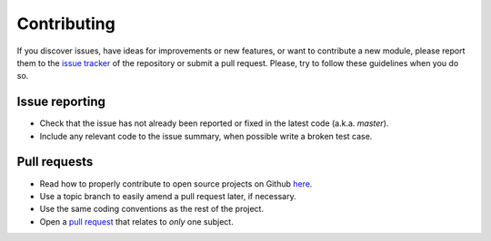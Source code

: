 ============
Contributing
============

If you discover issues, have ideas for improvements or new features,
or want to contribute a new module, please report them to the `issue
tracker`_ of the repository or submit a pull request. Please, try to
follow these guidelines when you do so.

Issue reporting
===============

* Check that the issue has not already been reported or fixed in the
  latest code (a.k.a. `master`).
* Include any relevant code to the issue summary, when possible write
  a broken test case.

Pull requests
=============  

* Read how to properly contribute to open source projects on Github `here`_.
* Use a topic branch to easily amend a pull request later, if necessary.
* Use the same coding conventions as the rest of the project.
* Open a `pull request`_ that relates to *only* one subject.

.. _issue tracker: https://github.com/bootphon/ABXpy/issues
.. _here: http://gun.io/blog/how-to-github-fork-branch-and-pull-request
.. _pull request: https://help.github.com/articles/using-pull-requests
